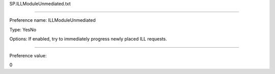 SP.ILLModuleUnmediated.txt

----------

Preference name: ILLModuleUnmediated

Type: YesNo

Options: If enabled, try to immediately progress newly placed ILL requests.

----------

Preference value: 



0

























